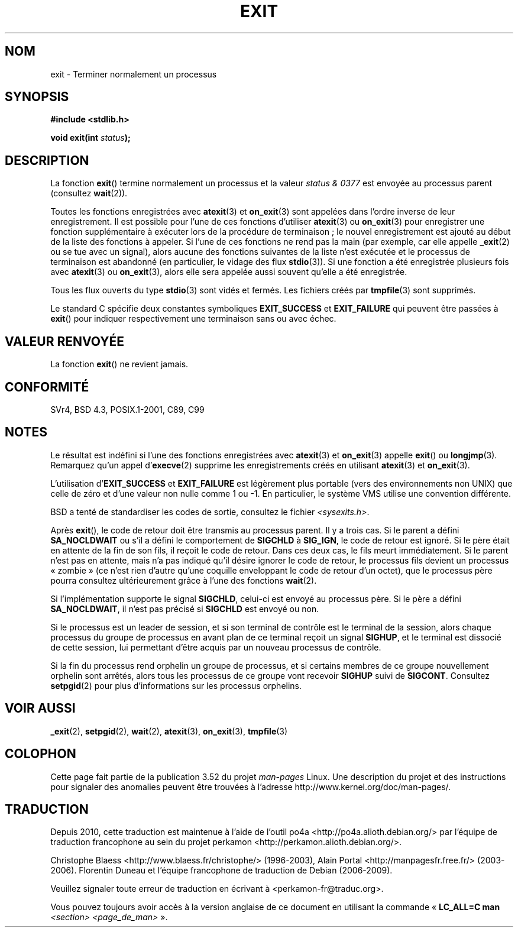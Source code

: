 .\" Copyright (C) 2001 Andries Brouwer <aeb@cwi.nl>.
.\"
.\" %%%LICENSE_START(VERBATIM)
.\" Permission is granted to make and distribute verbatim copies of this
.\" manual provided the copyright notice and this permission notice are
.\" preserved on all copies.
.\"
.\" Permission is granted to copy and distribute modified versions of this
.\" manual under the conditions for verbatim copying, provided that the
.\" entire resulting derived work is distributed under the terms of a
.\" permission notice identical to this one.
.\"
.\" Since the Linux kernel and libraries are constantly changing, this
.\" manual page may be incorrect or out-of-date.  The author(s) assume no
.\" responsibility for errors or omissions, or for damages resulting from
.\" the use of the information contained herein.  The author(s) may not
.\" have taken the same level of care in the production of this manual,
.\" which is licensed free of charge, as they might when working
.\" professionally.
.\"
.\" Formatted or processed versions of this manual, if unaccompanied by
.\" the source, must acknowledge the copyright and authors of this work.
.\" %%%LICENSE_END
.\"
.\" FIXME There are a lot of other process termination actions that
.\" could be listed on this page. See, for example, the list in the
.\" POSIX exit(3p) page.
.\"
.\"*******************************************************************
.\"
.\" This file was generated with po4a. Translate the source file.
.\"
.\"*******************************************************************
.TH EXIT 3 "14 février 2013" Linux "Manuel du programmeur Linux"
.SH NOM
exit \- Terminer normalement un processus
.SH SYNOPSIS
.nf
\fB#include <stdlib.h>\fP
.sp
\fBvoid exit(int \fP\fIstatus\fP\fB);\fP
.fi
.SH DESCRIPTION
La fonction \fBexit\fP() termine normalement un processus et la valeur \fIstatus
& 0377\fP est envoyée au processus parent (consultez \fBwait\fP(2)).
.LP
Toutes les fonctions enregistrées avec \fBatexit\fP(3) et \fBon_exit\fP(3) sont
appelées dans l'ordre inverse de leur enregistrement. Il est possible pour
l'une de ces fonctions d'utiliser \fBatexit\fP(3) ou \fBon_exit\fP(3) pour
enregistrer une fonction supplémentaire à exécuter lors de la procédure de
terminaison\ ; le nouvel enregistrement est ajouté au début de la liste des
fonctions à appeler. Si l'une de ces fonctions ne rend pas la main (par
exemple, car elle appelle \fB_exit\fP(2) ou se tue avec un signal), alors
aucune des fonctions suivantes de la liste n'est exécutée et le processus de
terminaison est abandonné (en particulier, le vidage des flux
\fBstdio\fP(3)). Si une fonction a été enregistrée plusieurs fois avec
\fBatexit\fP(3) ou \fBon_exit\fP(3), alors elle sera appelée aussi souvent qu'elle
a été enregistrée.
.LP
Tous les flux ouverts du type \fBstdio\fP(3) sont vidés et fermés. Les fichiers
créés par \fBtmpfile\fP(3) sont supprimés.
.LP
Le standard C spécifie deux constantes symboliques \fBEXIT_SUCCESS\fP et
\fBEXIT_FAILURE\fP qui peuvent être passées à \fBexit\fP() pour indiquer
respectivement une terminaison sans ou avec échec.
.SH "VALEUR RENVOYÉE"
La fonction \fBexit\fP() ne revient jamais.
.SH CONFORMITÉ
SVr4, BSD\ 4.3, POSIX.1\-2001, C89, C99
.SH NOTES
.LP
Le résultat est indéfini si l'une des fonctions enregistrées avec
\fBatexit\fP(3) et \fBon_exit\fP(3) appelle \fBexit\fP() ou \fBlongjmp\fP(3). Remarquez
qu'un appel d'\fBexecve\fP(2) supprime les enregistrements créés en utilisant
\fBatexit\fP(3) et \fBon_exit\fP(3).
.LP
L'utilisation d'\fBEXIT_SUCCESS\fP et \fBEXIT_FAILURE\fP est légèrement plus
portable (vers des environnements non UNIX) que celle de zéro et d'une
valeur non nulle comme 1 ou \-1. En particulier, le système VMS utilise une
convention différente.
.LP
BSD a tenté de standardiser les codes de sortie, consultez le fichier
\fI<sysexits.h>\fP.
.LP
Après \fBexit\fP(), le code de retour doit être transmis au processus
parent. Il y a trois cas. Si le parent a défini \fBSA_NOCLDWAIT\fP ou s'il a
défini le comportement de \fBSIGCHLD\fP à \fBSIG_IGN\fP, le code de retour est
ignoré. Si le père était en attente de la fin de son fils, il reçoit le code
de retour. Dans ces deux cas, le fils meurt immédiatement. Si le parent
n'est pas en attente, mais n'a pas indiqué qu'il désire ignorer le code de
retour, le processus fils devient un processus «\ zombie\ » (ce n'est rien
d'autre qu'une coquille enveloppant le code de retour d'un octet), que le
processus père pourra consultez ultérieurement grâce à l'une des fonctions
\fBwait\fP(2).
.LP
Si l'implémentation supporte le signal \fBSIGCHLD\fP, celui\-ci est envoyé au
processus père. Si le père a défini \fBSA_NOCLDWAIT\fP, il n'est pas précisé si
\fBSIGCHLD\fP est envoyé ou non.
.LP
Si le processus est un leader de session, et si son terminal de contrôle est
le terminal de la session, alors chaque processus du groupe de processus en
avant plan de ce terminal reçoit un signal \fBSIGHUP\fP, et le terminal est
dissocié de cette session, lui permettant d'être acquis par un nouveau
processus de contrôle.
.LP
Si la fin du processus rend orphelin un groupe de processus, et si certains
membres de ce groupe nouvellement orphelin sont arrêtés, alors tous les
processus de ce groupe vont recevoir \fBSIGHUP\fP suivi de
\fBSIGCONT\fP. Consultez \fBsetpgid\fP(2) pour plus d'informations sur les
processus orphelins.
.SH "VOIR AUSSI"
\fB_exit\fP(2), \fBsetpgid\fP(2), \fBwait\fP(2), \fBatexit\fP(3), \fBon_exit\fP(3),
\fBtmpfile\fP(3)
.SH COLOPHON
Cette page fait partie de la publication 3.52 du projet \fIman\-pages\fP
Linux. Une description du projet et des instructions pour signaler des
anomalies peuvent être trouvées à l'adresse
\%http://www.kernel.org/doc/man\-pages/.
.SH TRADUCTION
Depuis 2010, cette traduction est maintenue à l'aide de l'outil
po4a <http://po4a.alioth.debian.org/> par l'équipe de
traduction francophone au sein du projet perkamon
<http://perkamon.alioth.debian.org/>.
.PP
Christophe Blaess <http://www.blaess.fr/christophe/> (1996-2003),
Alain Portal <http://manpagesfr.free.fr/> (2003-2006).
Florentin Duneau et l'équipe francophone de traduction de Debian\ (2006-2009).
.PP
Veuillez signaler toute erreur de traduction en écrivant à
<perkamon\-fr@traduc.org>.
.PP
Vous pouvez toujours avoir accès à la version anglaise de ce document en
utilisant la commande
«\ \fBLC_ALL=C\ man\fR \fI<section>\fR\ \fI<page_de_man>\fR\ ».
